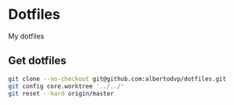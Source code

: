 * Dotfiles
My dotfiles

** Get dotfiles
#+BEGIN_SRC bash
  git clone --no-checkout git@github.com:albertodvp/dotfiles.git
  git config core.worktree '../../'
  git reset --hard origin/master
#+END_SRC
